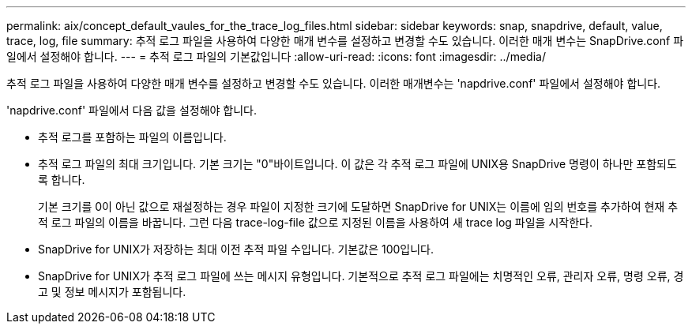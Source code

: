 ---
permalink: aix/concept_default_vaules_for_the_trace_log_files.html 
sidebar: sidebar 
keywords: snap, snapdrive, default, value, trace, log, file 
summary: 추적 로그 파일을 사용하여 다양한 매개 변수를 설정하고 변경할 수도 있습니다. 이러한 매개 변수는 SnapDrive.conf 파일에서 설정해야 합니다. 
---
= 추적 로그 파일의 기본값입니다
:allow-uri-read: 
:icons: font
:imagesdir: ../media/


[role="lead"]
추적 로그 파일을 사용하여 다양한 매개 변수를 설정하고 변경할 수도 있습니다. 이러한 매개변수는 'napdrive.conf' 파일에서 설정해야 합니다.

'napdrive.conf' 파일에서 다음 값을 설정해야 합니다.

* 추적 로그를 포함하는 파일의 이름입니다.
* 추적 로그 파일의 최대 크기입니다. 기본 크기는 "0"바이트입니다. 이 값은 각 추적 로그 파일에 UNIX용 SnapDrive 명령이 하나만 포함되도록 합니다.
+
기본 크기를 0이 아닌 값으로 재설정하는 경우 파일이 지정한 크기에 도달하면 SnapDrive for UNIX는 이름에 임의 번호를 추가하여 현재 추적 로그 파일의 이름을 바꿉니다. 그런 다음 trace-log-file 값으로 지정된 이름을 사용하여 새 trace log 파일을 시작한다.

* SnapDrive for UNIX가 저장하는 최대 이전 추적 파일 수입니다. 기본값은 100입니다.
* SnapDrive for UNIX가 추적 로그 파일에 쓰는 메시지 유형입니다. 기본적으로 추적 로그 파일에는 치명적인 오류, 관리자 오류, 명령 오류, 경고 및 정보 메시지가 포함됩니다.

